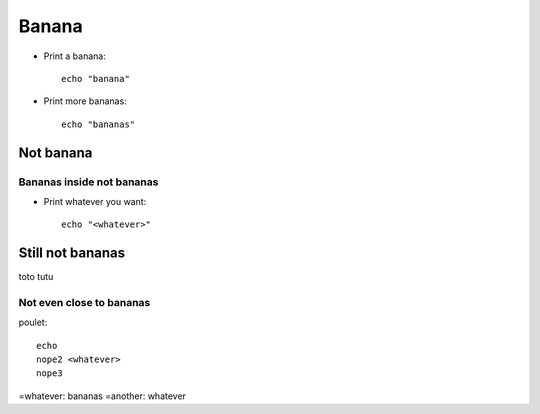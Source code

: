 ======
Banana
======

.. 
   banana, bananas

* Print a banana::

    echo "banana"

* Print more bananas::

    echo "bananas"

Not banana
----------

..
   not bananas

Bananas inside not bananas
^^^^^^^^^^^^^^^^^^^^^^^^^^

* Print whatever you want::

    echo "<whatever>"

Still not bananas
-----------------

toto
tutu

Not even close to bananas
^^^^^^^^^^^^^^^^^^^^^^^^^

poulet::

  echo
  nope2 <whatever>
  nope3

=whatever: bananas
=another: whatever
